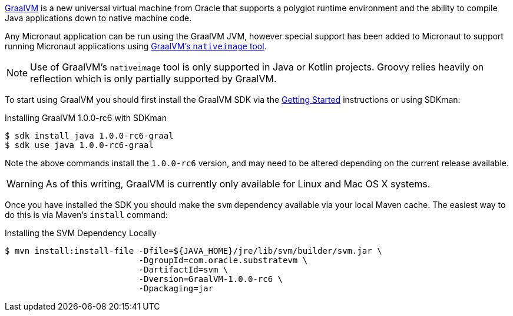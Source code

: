 https://www.graalvm.org[GraalVM] is a new universal virtual machine from Oracle that supports a polyglot runtime environment and the ability to compile Java applications down to native machine code.

Any Micronaut application can be run using the GraalVM JVM, however special support has been added to Micronaut to support running Micronaut applications using https://www.graalvm.org/docs/reference-manual/aot-compilation/[GraalVM's `nativeimage` tool].

NOTE: Use of GraalVM's `nativeimage` tool is only supported in Java or Kotlin projects. Groovy relies heavily on reflection which is only partially supported by GraalVM.

To start using GraalVM you should first install the GraalVM SDK via the https://www.graalvm.org/docs/getting-started/[Getting Started] instructions or using SDKman:

.Installing GraalVM 1.0.0-rc6 with SDKman
[source,bash]
----
$ sdk install java 1.0.0-rc6-graal
$ sdk use java 1.0.0-rc6-graal
----

Note the above commands install the `1.0.0-rc6` version, and may need to be altered depending on the current release available.

WARNING: As of this writing, GraalVM is currently only available for Linux and Mac OS X systems.

Once you have installed the SDK you should make the `svm` dependency available via your local Maven cache. The easiest way to do this is via Maven's `install` command:

.Installing the SVM Dependency Locally
[source,bash]
----
$ mvn install:install-file -Dfile=${JAVA_HOME}/jre/lib/svm/builder/svm.jar \
                           -DgroupId=com.oracle.substratevm \
                           -DartifactId=svm \
                           -Dversion=GraalVM-1.0.0-rc6 \
                           -Dpackaging=jar
----
